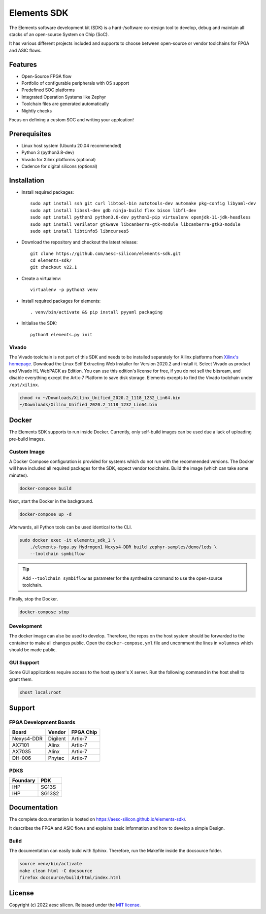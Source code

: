 Elements SDK
============

The Elements software development kit (SDK) is a hard-/software co-design tool to develop, debug
and maintain all stacks of an open-source System on Chip (SoC).

It has various different projects included and supports to choose between open-source or vendor
toolchains for FPGA and ASIC flows.

.. inclusion-start-marker-do-not-remove

Features
########

* Open-Source FPGA flow
* Portfolio of configurable peripherals with OS support
* Predefined SOC platforms
* Integrated Operation Systems like Zephyr
* Toolchain files are generated automatically
* Nightly checks

Focus on defining a custom SOC and writing your applcation!

Prerequisites
#############

* Linux host system (Ubuntu 20.04 recommended)
* Python 3 (python3.8-dev)
* Vivado for Xilinx platforms (optional)
* Cadence for digital silicons (optional)

Installation
############

- Install required packages::

        sudo apt install ssh git curl libtool-bin autotools-dev automake pkg-config libyaml-dev
        sudo apt install libssl-dev gdb ninja-build flex bison libfl-dev
        sudo apt install python3 python3.8-dev python3-pip virtualenv openjdk-11-jdk-headless
        sudo apt install verilator gtkwave libcanberra-gtk-module libcanberra-gtk3-module
        sudo apt install libtinfo5 libncurses5

- Download the repository and checkout the latest release::

        git clone https://github.com/aesc-silicon/elements-sdk.git
        cd elements-sdk/
        git checkout v22.1

- Create a virtualenv::

        virtualenv -p python3 venv

- Install required packages for elements::

        . venv/bin/activate && pip install pyyaml packaging

- Initialise the SDK::

        python3 elements.py init

Vivado
******

The Vivado toolchain is not part of this SDK and needs to be installed separately for Xilinx
platforms from `Xilinx's homepage`_. Download the Linux Self Extracting Web Installer for Version
2020.2 and install it. Select Vivado as product and Vivado HL WebPACK as Edition. You can use this
edition's license for free, if you do not sell the bitsream, and disable everything except the
Artix-7 Platform to save disk storage. Elements excepts to find the Vivado toolchain under
``/opt/xilinx``.

.. code-block:: text

    chmod +x ~/Downloads/Xilinx_Unified_2020.2_1118_1232_Lin64.bin
    ~/Downloads/Xilinx_Unified_2020.2_1118_1232_Lin64.bin

.. _Xilinx's homepage: https://www.xilinx.com/support/download.html

Docker
######

The Elements SDK supports to run inside Docker. Currently, only self-build images can be used
due a lack of uploading pre-build images.

Custom Image
************

A Docker Compose configuration is provided for systems which do not run with the recommended
versions. The Docker will have included all required packages for the SDK, expect vendor toolchains.
Build the image (which can take some minutes).

.. code-block:: text

    docker-compose build

Next, start the Docker in the background.

.. code-block:: text

    docker-compose up -d

Afterwards, all Python tools can be used identical to the CLI.

.. code-block:: text

    sudo docker exec -it elements_sdk_1 \
        ./elements-fpga.py Hydrogen1 Nexys4-DDR build zephyr-samples/demo/leds \
        --toolchain symbiflow

.. tip::

    Add ``--toolchain symbiflow`` as parameter for the synthesize command to use the open-source
    toolchain.

Finally, stop the Docker.

.. code-block:: text

    docker-compose stop

Development
***********

The docker image can also be used to develop. Therefore, the repos on the host system should be
forwarded to the container to make all changes public. Open the ``docker-compose.yml`` file and
uncomment the lines in ``volumnes`` which should be made public.

GUI Support
***********

Some GUI applications require access to the host system's X server. Run the following command in
the host shell to grant them.

.. code-block:: text

    xhost local:root

Support
#######

FPGA Development Boards
***********************

+-------------+-----------+------------+
| Board       | Vendor    | FPGA Chip  |
+=============+===========+============+
| Nexys4-DDR  | Digilent  | Artix-7    |
+-------------+-----------+------------+
| AX7101      | Alinx     | Artix-7    |
+-------------+-----------+------------+
| AX7035      | Alinx     | Artix-7    |
+-------------+-----------+------------+
| DH-006      | Phytec    | Artix-7    |
+-------------+-----------+------------+

PDKS
****

+-----------+----------+
| Foundary  | PDK      |
+===========+==========+
| IHP       | SG13S    |
+-----------+----------+
| IHP       | SG13S2   |
+-----------+----------+

.. inclusion-end-marker-do-not-remove

Documentation
#############

The complete documentation is hosted on `https://aesc-silicon.github.io/elements-sdk/`_.

.. _https://aesc-silicon.github.io/elements-sdk/: https://aesc-silicon.github.io/elements-sdk/

It describes the FPGA and ASIC flows and explains basic information and how to develop a simple
Design.

Build
*****
The documentation can easily build with Sphinx. Therefore, run the Makefile inside the docsource
folder.

.. code-block:: text

    source venv/bin/activate
    make clean html -C docsource
    firefox docsource/build/html/index.html

License
#######

Copyright (c) 2022 aesc silicon. Released under the `MIT license`_.

.. _MIT license: COPYING.MIT
